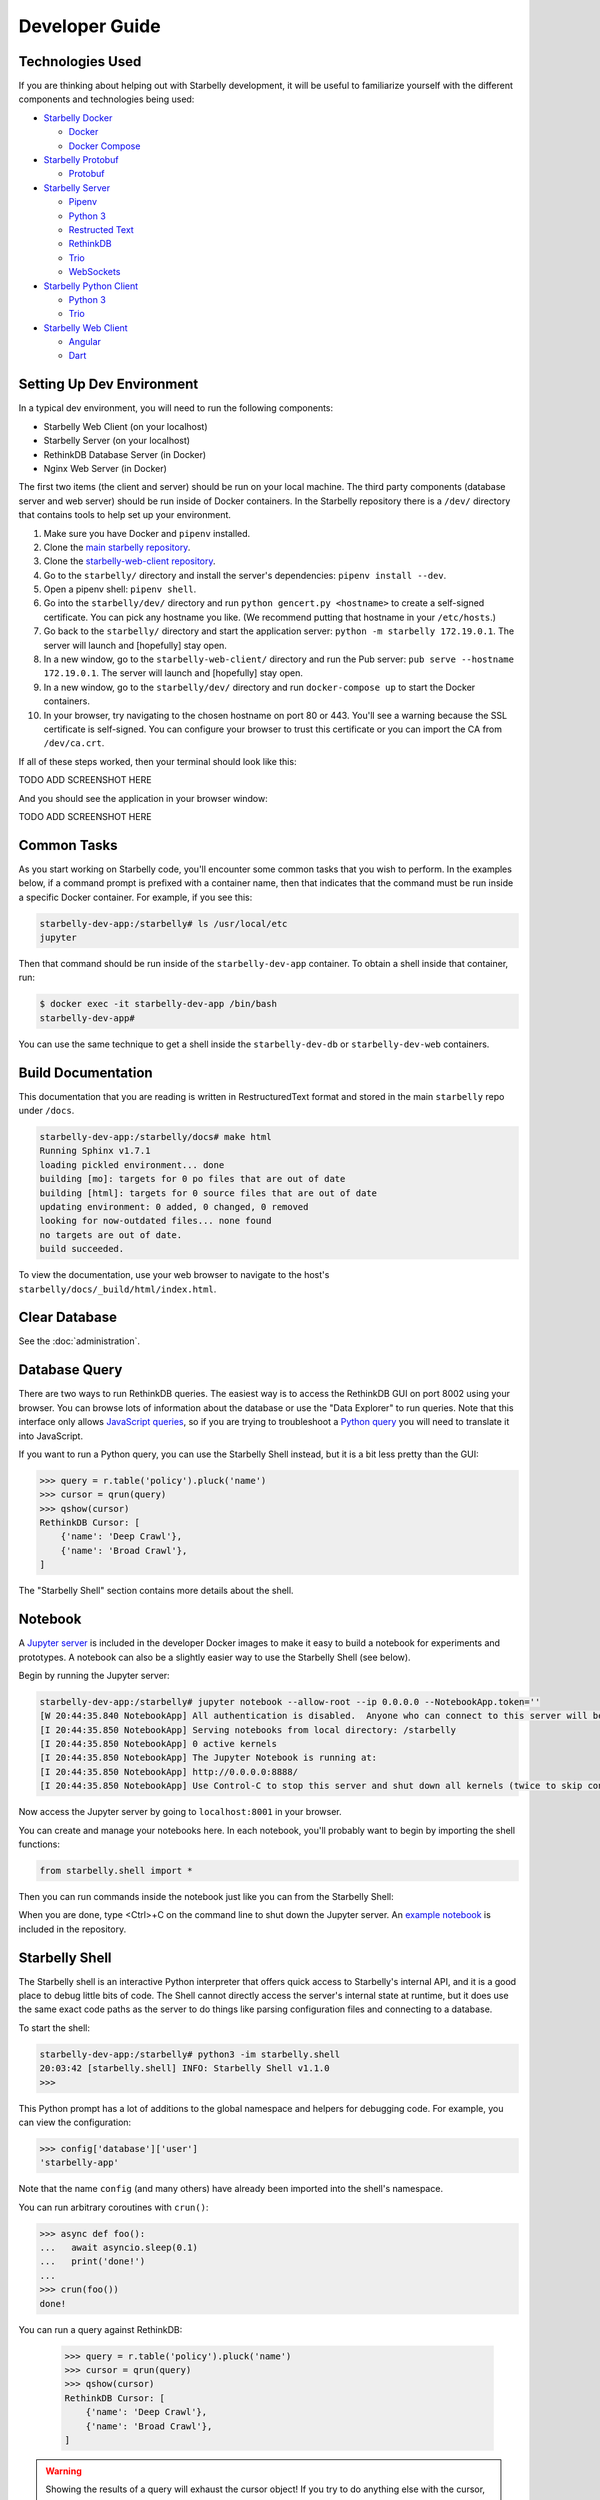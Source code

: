Developer Guide
===============

Technologies Used
-----------------

If you are thinking about helping out with Starbelly development, it will be
useful to familiarize yourself with the different components and technologies
being used:

- `Starbelly Docker <https://github.com/hyperiongray/starbelly-docker>`__

  * `Docker <https://docs.docker.com/>`__
  * `Docker Compose <https://docs.docker.com/compose/>`__

- `Starbelly Protobuf <https://github.com/hyperiongray/starbelly-protobuf>`__

  * `Protobuf <https://developers.google.com/protocol-buffers/>`__

- `Starbelly Server <https://github.com/hyperiongray/starbelly>`__

  * `Pipenv <https://pipenv.readthedocs.io/en/latest/>`__
  * `Python 3 <https://docs.python.org/3/>`__
  * `Restructed Text <http://docutils.sourceforge.net/docs/ref/rst/restructuredtext.html>`__
  * `RethinkDB <https://www.rethinkdb.com/>`__
  * `Trio <https://trio.readthedocs.io>`__
  * `WebSockets <https://developer.mozilla.org/en-US/docs/Web/API/WebSockets_API>`__

- `Starbelly Python Client <https://github.com/hyperiongray/starbelly-python-client>`__

  * `Python 3 <https://docs.python.org/3/>`__
  * `Trio <https://trio.readthedocs.io>`__

- `Starbelly Web Client <https://github.com/hyperiongray/starbelly-web-client>`__

  * `Angular <https://webdev.dartlang.org/angular>`__
  * `Dart <https://www.dartlang.org/>`__


Setting Up Dev Environment
--------------------------

In a typical dev environment, you will need to run the following components:

- Starbelly Web Client (on your localhost)
- Starbelly Server (on your localhost)
- RethinkDB Database Server (in Docker)
- Nginx Web Server (in Docker)

The first two items (the client and server) should be run on your local machine.
The third party components (database server and web server) should be run
inside of Docker containers. In the Starbelly repository there is a ``/dev/``
directory that contains tools to help set up your environment.

1. Make sure you have Docker and ``pipenv`` installed.
2. Clone the `main starbelly repository
   <https://github.com/hyperiongray/starbelly>`__.
3. Clone the `starbelly-web-client repository
   <https://github.com/hyperiongray/starbelly-web-client>`__.
4. Go to the ``starbelly/`` directory and install the server's dependencies:
   ``pipenv install --dev``.
5. Open a pipenv shell: ``pipenv shell``.
6. Go into the ``starbelly/dev/`` directory and run ``python gencert.py
   <hostname>`` to create a self-signed certificate. You can pick any hostname
   you like. (We recommend putting that hostname in your ``/etc/hosts``.)
7. Go back to the ``starbelly/`` directory and start the application server:
   ``python -m starbelly 172.19.0.1``. The server will launch and [hopefully]
   stay open.
8. In a new window, go to the ``starbelly-web-client/`` directory and run the
   Pub server: ``pub serve --hostname 172.19.0.1``. The server will launch and
   [hopefully] stay open.
9. In a new window, go to the ``starbelly/dev/`` directory and run
   ``docker-compose up`` to start the Docker containers.
10. In your browser, try navigating to the chosen hostname on port 80 or 443.
    You'll see a warning because the SSL certificate is self-signed. You can
    configure your browser to trust this certificate or you can import the CA
    from ``/dev/ca.crt``.

If all of these steps worked, then your terminal should look like this:

TODO ADD SCREENSHOT HERE

And you should see the application in your browser window:

TODO ADD SCREENSHOT HERE

Common Tasks
------------

As you start working on Starbelly code, you'll encounter some common tasks that
you wish to perform. In the examples below, if a command prompt is prefixed with
a container name, then that indicates that the command must be run inside a
specific Docker container. For example, if you see this:

.. code::

    starbelly-dev-app:/starbelly# ls /usr/local/etc
    jupyter

Then that command should be run inside of the ``starbelly-dev-app`` container.
To obtain a shell inside that container, run:

.. code::

    $ docker exec -it starbelly-dev-app /bin/bash
    starbelly-dev-app#

You can use the same technique to get a shell inside the ``starbelly-dev-db`` or
``starbelly-dev-web`` containers.

Build Documentation
-------------------

This documentation that you are reading is written in RestructuredText format
and stored in the main ``starbelly`` repo under ``/docs``.

.. code::

    starbelly-dev-app:/starbelly/docs# make html
    Running Sphinx v1.7.1
    loading pickled environment... done
    building [mo]: targets for 0 po files that are out of date
    building [html]: targets for 0 source files that are out of date
    updating environment: 0 added, 0 changed, 0 removed
    looking for now-outdated files... none found
    no targets are out of date.
    build succeeded.

To view the documentation, use your web browser to navigate to the host's
``starbelly/docs/_build/html/index.html``.

Clear Database
--------------

See the :doc:`administration`.

Database Query
--------------

There are two ways to run RethinkDB queries. The easiest way is to access the
RethinkDB GUI on port 8002 using your browser. You can browse lots of
information about the database or use the "Data Explorer" to run queries. Note
that this interface only allows
`JavaScript queries <https://www.rethinkdb.com/api/javascript/>`__, so if you
are trying to troubleshoot a
`Python query <https://www.rethinkdb.com/api/python/>`__ you will need to
translate it into JavaScript.

.. image:: rethinkdb_gui.png
   :alt: the RethinkDB GUI

If you want to run a Python query, you can use the Starbelly Shell instead,
but it is a bit less pretty than the GUI:

.. code::

    >>> query = r.table('policy').pluck('name')
    >>> cursor = qrun(query)
    >>> qshow(cursor)
    RethinkDB Cursor: [
        {'name': 'Deep Crawl'},
        {'name': 'Broad Crawl'},
    ]

The "Starbelly Shell" section contains more details about the shell.

Notebook
--------

A `Jupyter server <http://jupyter.org/>`__ is included in the developer Docker
images to make it easy to build a notebook for experiments and prototypes. A
notebook can also be a slightly easier way to use the Starbelly Shell (see
below).

Begin by running the Jupyter server:

.. code::

    starbelly-dev-app:/starbelly# jupyter notebook --allow-root --ip 0.0.0.0 --NotebookApp.token=''
    [W 20:44:35.840 NotebookApp] All authentication is disabled.  Anyone who can connect to this server will be able to run code.
    [I 20:44:35.850 NotebookApp] Serving notebooks from local directory: /starbelly
    [I 20:44:35.850 NotebookApp] 0 active kernels
    [I 20:44:35.850 NotebookApp] The Jupyter Notebook is running at:
    [I 20:44:35.850 NotebookApp] http://0.0.0.0:8888/
    [I 20:44:35.850 NotebookApp] Use Control-C to stop this server and shut down all kernels (twice to skip confirmation).

Now access the Jupyter server by going to ``localhost:8001`` in your browser.

.. image:: jupyter_notebook.png
   :alt: the Jupyter notebook GUI

You can create and manage your notebooks here. In each notebook, you'll probably
want to begin by importing the shell functions:

.. code::

    from starbelly.shell import *

Then you can run commands inside the notebook just like you can from the
Starbelly Shell:

.. image:: jupyter_notebook2.png
   :alt: the Jupyter notebook GUI

When you are done, type <Ctrl>+C on the command line to shut down the Jupyter
server. An `example notebook <https://github.com/HyperionGray/starbelly/blob/mas
ter/notebooks/Frontier%20Reloading.ipynb>`__ is included in the repository.

Starbelly Shell
---------------

The Starbelly shell is an interactive Python interpreter that offers quick
access to Starbelly's internal API, and it is a good place to debug little bits
of code. The Shell cannot directly access the server's internal state at
runtime, but it does use the same exact code paths as the server to do things
like parsing configuration files and connecting to a database.

To start the shell:

.. code::

    starbelly-dev-app:/starbelly# python3 -im starbelly.shell
    20:03:42 [starbelly.shell] INFO: Starbelly Shell v1.1.0
    >>>

This Python prompt has a lot of additions to the global namespace and helpers
for debugging code. For example, you can view the configuration:

.. code::

    >>> config['database']['user']
    'starbelly-app'

Note that the name ``config`` (and many others) have already been imported into
the shell's namespace.

You can run arbitrary coroutines with ``crun()``:

.. code::

    >>> async def foo():
    ...   await asyncio.sleep(0.1)
    ...   print('done!')
    ...
    >>> crun(foo())
    done!

You can run a query against RethinkDB:

    >>> query = r.table('policy').pluck('name')
    >>> cursor = qrun(query)
    >>> qshow(cursor)
    RethinkDB Cursor: [
        {'name': 'Deep Crawl'},
        {'name': 'Broad Crawl'},
    ]

.. warning::

    Showing the results of a query will exhaust the cursor object! If you
    try to do anything else with the cursor, you will find that it has no more
    data. You need to ``qrun()`` the query again to get a fresh cursor.

You can also run a callback on each row of a cursor to transform the data.

    >>> def lower(row):
    ...   return {k:v.lower() for k,v in row.items()}
    ...
    >>> query = r.table('policy').pluck('name')
    >>> cursor = qrun(query)
    >>> qiter(cursor, lower)
    [{'name': 'deep crawl'}, {'name': 'broad crawl'}]

You can also use the Starbelly Shell functions inside of a Notebook. See the
"Notebook" section above.
